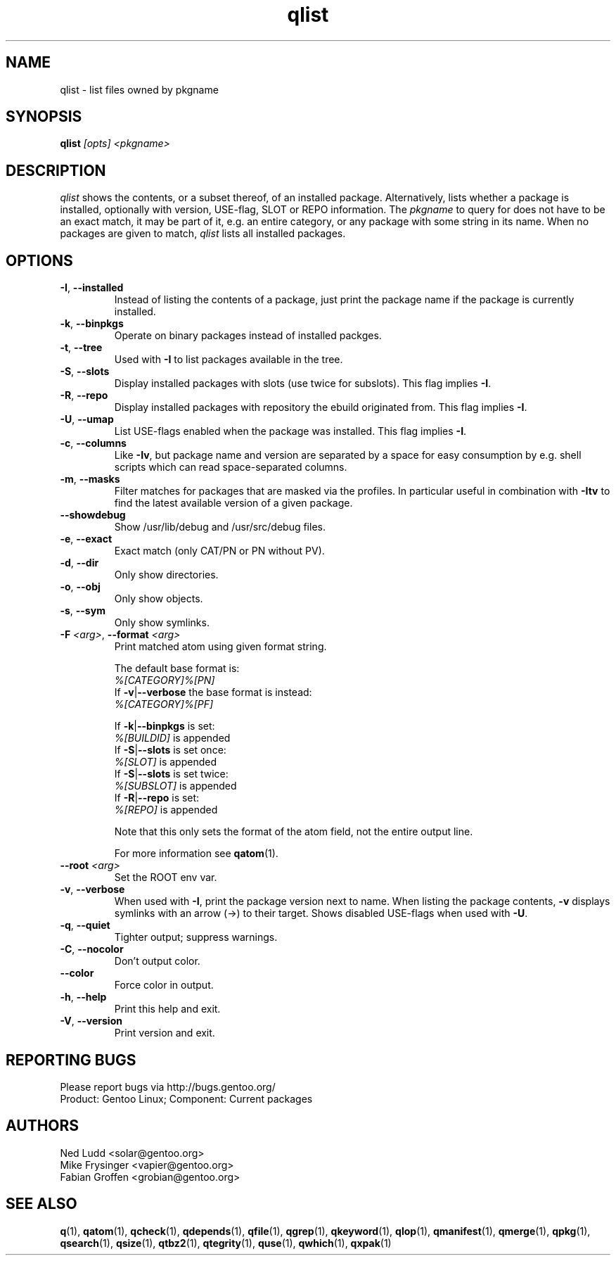 .\" generated by mkman.py, please do NOT edit!
.TH qlist "1" "Aug 2025" "Gentoo Foundation" "qlist"
.SH NAME
qlist \- list files owned by pkgname
.SH SYNOPSIS
.B qlist
\fI[opts] <pkgname>\fR
.SH DESCRIPTION
\fIqlist\fR shows the contents, or a subset thereof, of an installed
package.  Alternatively, lists whether a package is installed,
optionally with version, USE-flag, SLOT or REPO information.  The
\fIpkgname\fR to query for does not have to be an exact match, it may be
part of it, e.g.\ an entire category, or any package with some string in
its name.  When no packages are given to match, \fIqlist\fR lists all
installed packages.
.SH OPTIONS
.TP
\fB\-I\fR, \fB\-\-installed\fR
Instead of listing the contents of a package, just print the package
name if the package is currently installed.
.TP
\fB\-k\fR, \fB\-\-binpkgs\fR
Operate on binary packages instead of installed packges.
.TP
\fB\-t\fR, \fB\-\-tree\fR
Used with \fB\-I\fR to list packages available in the tree.
.TP
\fB\-S\fR, \fB\-\-slots\fR
Display installed packages with slots (use twice for subslots).
This flag implies \fB\-I\fR.
.TP
\fB\-R\fR, \fB\-\-repo\fR
Display installed packages with repository the ebuild originated from.
This flag implies \fB\-I\fR.
.TP
\fB\-U\fR, \fB\-\-umap\fR
List USE-flags enabled when the package was installed.  This flag
implies \fB\-I\fR.
.TP
\fB\-c\fR, \fB\-\-columns\fR
Like \fB\-Iv\fR, but package name and version are separated by a
space for easy consumption by e.g.\ shell scripts which can read
space-separated columns.
.TP
\fB\-m\fR, \fB\-\-masks\fR
Filter matches for packages that are masked via the profiles.  In
particular useful in combination with \fB\-Itv\fR to find the latest
available version of a given package.
.TP
\fB\-\-showdebug\fR
Show /usr/lib/debug and /usr/src/debug files.
.TP
\fB\-e\fR, \fB\-\-exact\fR
Exact match (only CAT/PN or PN without PV).
.TP
\fB\-d\fR, \fB\-\-dir\fR
Only show directories.
.TP
\fB\-o\fR, \fB\-\-obj\fR
Only show objects.
.TP
\fB\-s\fR, \fB\-\-sym\fR
Only show symlinks.
.TP
\fB\-F\fR \fI<arg>\fR, \fB\-\-format\fR \fI<arg>\fR
Print matched atom using given format string.

The default base format is:
  \fI%[CATEGORY]%[PN]\fR
.br
If \fB-v\fR|\fB--verbose\fR the base format is instead:
  \fI%[CATEGORY]%[PF]\fR
.br

If \fB-k\fR|\fB--binpkgs\fR is set:
  \fI%[BUILDID]\fR is appended
.br
If \fB-S\fR|\fB--slots\fR is set once:
  \fI%[SLOT]\fR is appended
.br
If \fB-S\fR|\fB--slots\fR is set twice:
  \fI%[SUBSLOT]\fR is appended
.br
If \fB-R\fR|\fB--repo\fR is set:
  \fI%[REPO]\fR is appended
.br

Note that this only sets the format of the atom field, not the
entire output line.

For more information see \fBqatom\fR(1).
.TP
\fB\-\-root\fR \fI<arg>\fR
Set the ROOT env var.
.TP
\fB\-v\fR, \fB\-\-verbose\fR
When used with \fB\-I\fR, print the package version next to name.
When listing the package contents, \fB\-v\fR displays symlinks with
an arrow (\->) to their target.  Shows disabled USE-flags when used
with \fB\-U\fR.
.TP
\fB\-q\fR, \fB\-\-quiet\fR
Tighter output; suppress warnings.
.TP
\fB\-C\fR, \fB\-\-nocolor\fR
Don't output color.
.TP
\fB\-\-color\fR
Force color in output.
.TP
\fB\-h\fR, \fB\-\-help\fR
Print this help and exit.
.TP
\fB\-V\fR, \fB\-\-version\fR
Print version and exit.

.SH "REPORTING BUGS"
Please report bugs via http://bugs.gentoo.org/
.br
Product: Gentoo Linux; Component: Current packages
.SH AUTHORS
.nf
Ned Ludd <solar@gentoo.org>
Mike Frysinger <vapier@gentoo.org>
Fabian Groffen <grobian@gentoo.org>
.fi
.SH "SEE ALSO"
.BR q (1),
.BR qatom (1),
.BR qcheck (1),
.BR qdepends (1),
.BR qfile (1),
.BR qgrep (1),
.BR qkeyword (1),
.BR qlop (1),
.BR qmanifest (1),
.BR qmerge (1),
.BR qpkg (1),
.BR qsearch (1),
.BR qsize (1),
.BR qtbz2 (1),
.BR qtegrity (1),
.BR quse (1),
.BR qwhich (1),
.BR qxpak (1)
